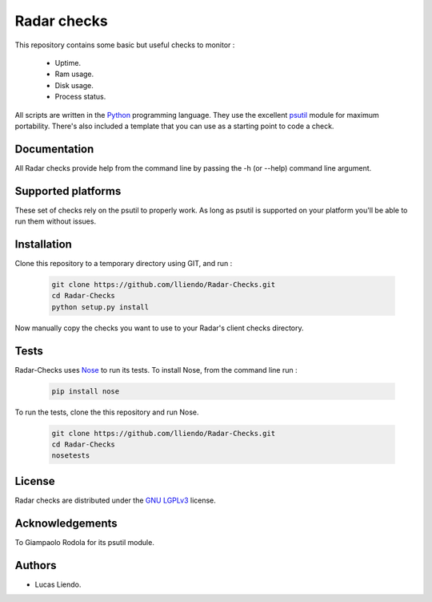 Radar checks
============

This repository contains some basic but useful checks to monitor :

    * Uptime.
    * Ram usage.
    * Disk usage.
    * Process status.

All scripts are written in the `Python <https://www.python.org/>`_ programming language.
They use the excellent `psutil <https://github.com/giampaolo/psutil>`_ module for maximum portability.
There's also included a template that you can use as a starting point to code
a check.


Documentation
-------------

All Radar checks provide help from the command line by passing the -h (or --help)
command line argument.


Supported platforms
-------------------

These set of checks rely on the psutil to properly work. As long as psutil is
supported on your platform you'll be able to run them without issues.


Installation
------------

Clone this repository to a temporary directory using GIT, and run  :

    .. code-block:: bash

        git clone https://github.com/lliendo/Radar-Checks.git
        cd Radar-Checks
        python setup.py install

Now manually copy the checks you want to use to your Radar's client checks
directory.


Tests
-----

Radar-Checks uses `Nose <https://nose.readthedocs.org/en/latest/>`_ to run its tests.
To install Nose, from the command line run :

    .. code-block:: bash
        
        pip install nose

To run the tests, clone the this repository and run Nose.

    .. code-block:: bash

        git clone https://github.com/lliendo/Radar-Checks.git
        cd Radar-Checks
        nosetests


License
-------

Radar checks are distributed under the `GNU LGPLv3 <https://www.gnu.org/licenses/lgpl.txt>`_ license. 


Acknowledgements
----------------

To Giampaolo Rodola for its psutil module.


Authors
-------

* Lucas Liendo.
